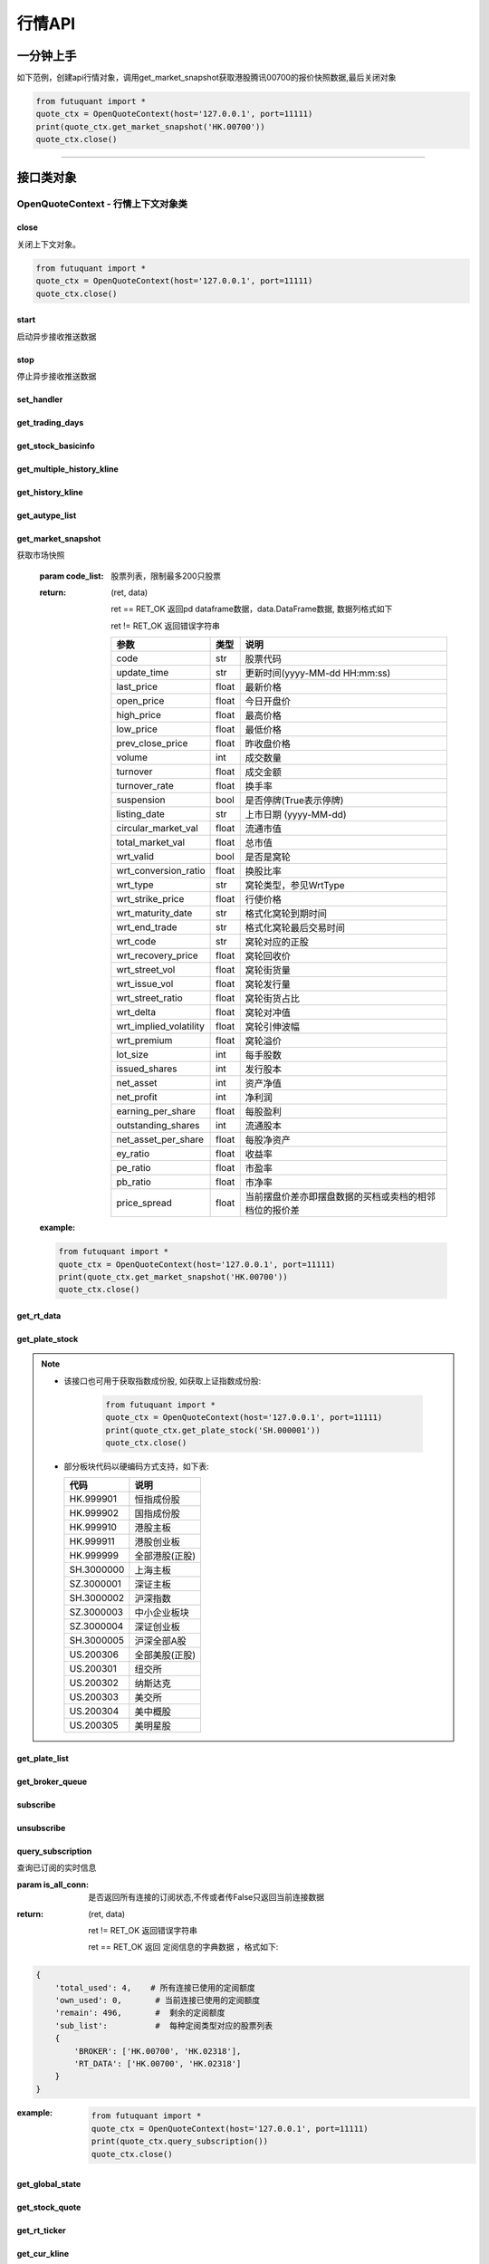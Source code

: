 ========
行情API
========

 .. _Market: Base_API.html#market
 
 .. _MarketState: Base_API.html#marketstate
 
 .. _SecurityType: Base_API.html#securitytype
 
 .. _WrtType: Base_API.html#wrttype
 
 .. _SubType: Base_API.html#subtype
 
 .. _KLType: Base_API.html#kltype-k
 
 .. _KLDataStatus: Base_API.html#kldatastatus-k
 
 .. _AuType: Base_API.html#autype-k
 
 .. _KLNoDataMode: Base_API.html#klnodatamode-k
 
 .. _KL_FIELD : Base_API.html#kl-field-k
 
 .. _TickerDirect: Base_API.html#tickerdirect
 
 .. _Plate: Base_API.html#plate
 
 .. _SysNotifyType: Base_API.html#sysnotifytype
 
 .. _GtwEventType: Base_API.html#gtweventtype
 
 .. _SecurityReferenceType: Base_API.html#securityreferencetype
 
 

一分钟上手
============

如下范例，创建api行情对象，调用get_market_snapshot获取港股腾讯00700的报价快照数据,最后关闭对象

.. code:: python

    from futuquant import *
    quote_ctx = OpenQuoteContext(host='127.0.0.1', port=11111)
    print(quote_ctx.get_market_snapshot('HK.00700'))
    quote_ctx.close()
    
----------------------------


接口类对象
==========

OpenQuoteContext - 行情上下文对象类
-------------------------------------------


close
~~~~~~~~~~~~~~~~~~~~~~~~~~~~~~~~~~~~

..  py:function:: close

关闭上下文对象。

.. code:: python

    from futuquant import *
    quote_ctx = OpenQuoteContext(host='127.0.0.1', port=11111)
    quote_ctx.close()
    
    
start
~~~~~~~~~~~~~~~~~~~~~~~~~~~~~~~~~~~~

..  py:function:: start

启动异步接收推送数据


stop
~~~~~~~~~~~~~~~~~~~~~~~~~~~~~~~~~~~~

..  py:function:: stop

停止异步接收推送数据


set_handler
~~~~~~~~~~~~~~~~~~~~~~~~~~~~~~~~~~~~

..  py:function:: set_handler(self, handler)

 设置异步回调处理对象

 :param handler: 回调处理对象，必须是以下类的子类实例

            ===============================    =========================
             类名                                 说明
            ===============================    =========================
            StockQuoteHandlerBase               报价处理基类
            OrderBookHandlerBase                摆盘处理基类
            CurKlineHandlerBase                 实时k线处理基类
            TickerHandlerBase                   逐笔处理基类
            RTDataHandlerBase                   分时数据处理基类
            BrokerHandlerBase                   经济队列处理基类
            ===============================    =========================
 :return ret: RET_OK: 设置成功

        其它: 设置失败

get_trading_days
~~~~~~~~~~~~~~~~~~~~~~~~~~~~~~~~~~~~

..  py:function:: get_trading_days(self, market, start_date=None, end_date=None)

 获取交易日

 :param market: 市场类型，futuquant.common.constsnt.Market
 :param start_date: 起始日期
 :param end_date: 结束日期
 :return: 成功时返回(RET_OK, data)，data是字符串数组；失败时返回(RET_ERROR, data)，其中data是错误描述字符串
        
 :example:

 .. code:: python

    from futuquant import *
    quote_ctx = OpenQuoteContext(host='127.0.0.1', port=11111)
    print(quote_ctx.get_trading_days(market=Market.HK))
    quote_ctx.close()

get_stock_basicinfo
~~~~~~~~~~~~~~~~~~~~~~~~~~~~~~~~~~~~

..  py:function:: get_stock_basicinfo(self, market, stock_type=SecurityType.STOCK, code_list=None)

 获取指定市场中特定类型的股票基本信息
 
 :param market: 市场类型 Market_
 :param stock_type: 股票类型 SecurityType_ 
 :param code_list: 如果不为None，应该是股票code的iterable类型，将只返回指定的股票信息
 :return: (ret_code, content)

        ret_code 等于RET_OK时， content为Pandas.DataFrame数据, 否则为错误原因字符串, 数据列格式如下
        
        =================   ===========   ==============================================================================
        参数                  类型                        说明
        =================   ===========   ==============================================================================
        code                str            股票代码
        name                str            名字
        lot_size            int            每手数量
        stock_type          str            股票类型，参见SecurityType
        stock_child_type    str            窝轮子类型，参见WrtType
        stock_owner         str            正股代码
        listing_date        str            上市时间
        stock_id            int            股票id
        =================   ===========   ==============================================================================

 :example:

 .. code-block:: python

    from futuquant import *
    quote_ctx = OpenQuoteContext(host='127.0.0.1', port=11111)
    print(quote_ctx.get_stock_basicinfo(Market.HK, SecurityType.WARRANT))
    quote_ctx.close()
    
    
get_multiple_history_kline
~~~~~~~~~~~~~~~~~~~~~~~~~~~~~~~~~~~~

..  py:function:: get_multiple_history_kline(self, codelist, start=None, end=None, ktype=KLType.K_DAY, autype=AuType.QFQ)

 获取多只股票的历史k线数据

 :param codelist: 股票代码列表，list或str。例如：['HK.00700', 'HK.00001']，'HK.00700,SZ.399001'
 :param start: 起始时间
 :param end: 结束时间
 :param ktype: k线类型，参见 KLType_
 :param autype: 复权类型，参见 AuType_
 :return: 成功时返回(RET_OK, [data])，data是DataFrame数据, 数据列格式如下

    =================   ===========   ==============================================================================
    参数                  类型                        说明
    =================   ===========   ==============================================================================
    code                str            股票代码
    time_key            str            k线时间
    open                float          开盘价
    close               float          收盘价
    high                float          最高价
    low                 float          最低价
    pe_ratio            float          市盈率
    turnover_rate       float          换手率
    volume              int            成交量
    turnover            float          成交额
    change_rate         float          涨跌幅
    last_close          float          昨收价
    =================   ===========   ==============================================================================

	失败时返回(RET_ERROR, data)，其中data是错误描述字符串
	
 :example:

 .. code-block:: python

    from futuquant import *
    quote_ctx = OpenQuoteContext(host='127.0.0.1', port=11111)
    print(quote_ctx.get_multiple_history_kline(['HK.00700'], '2017-06-20', '2017-06-25', KL_FIELD.ALL, KLType.K_DAY, AuType.QFQ))
    quote_ctx.close()


get_history_kline
~~~~~~~~~~~~~~~~~~~~~~~~~~~~~~~~~~~~

..  py:function:: get_history_kline(self, code, start=None, end=None, ktype=KLType.K_DAY, autype=AuType.QFQ, fields=[KL_FIELD.ALL])

 得到本地历史k线，需先参照帮助文档下载k线

 :param code: 股票代码
 :param start: 开始时间，例如2017-06-20
 :param end:  结束时间
 :param ktype: k线类型， 参见 KLType_ 定义
 :param autype: 复权类型, 参见 AuType_ 定义
 :param fields: 需返回的字段列表，参见 KL_FIELD_ 定义 KL_FIELD.ALL  KL_FIELD.OPEN ....
 :return: (ret, data)

        ret == RET_OK 返回pd Dataframe数据, 数据列格式如下

        ret != RET_OK 返回错误字符串

    =================   ===========   ==============================================================================
    参数                  类型                        说明
    =================   ===========   ==============================================================================
    code                str            股票代码
    time_key            str            k线时间
    open                float          开盘价
    close               float          收盘价
    high                float          最高价
    low                 float          最低价
    pe_ratio            float          市盈率
    turnover_rate       float          换手率
    volume              int            成交量
    turnover            float          成交额
    change_rate         float          涨跌幅
    last_close          float          昨收价
    =================   ===========   ==============================================================================

	
 :example:

 .. code:: python

    from futuquant import *
    quote_ctx = OpenQuoteContext(host='127.0.0.1', port=11111)
    print(quote_ctx.get_history_kline('HK.00700', start='2017-06-20', end='2017-06-22'))
    quote_ctx.close()


get_autype_list
~~~~~~~~~~~~~~~~~~~~~~~~~~~~~~~~~~~~

..  py:function:: get_autype_list(self, code_list)

 获取给定股票列表的复权因子

 :param code_list: 股票列表，例如['HK.00700']
 :return: (ret, data)

        ret == RET_OK 返回pd dataframe数据，data.DataFrame数据, 数据列格式如下

        ret != RET_OK 返回错误字符串

        =====================   ===========   =================================================================
        参数                      类型                        说明
        =====================   ===========   =================================================================
        code                    str            股票代码
        ex_div_date             str            除权除息日
        split_ratio             float          拆合股比例； double，例如，对于5股合1股为1/5，对于1股拆5股为5/1
        per_cash_div            float          每股派现
        per_share_div_ratio     float          每股送股比例
        per_share_trans_ratio   float          每股转增股比例
        allotment_ratio         float          每股配股比例
        allotment_price         float          配股价
        stk_spo_ratio           float          增发比例
        stk_spo_price           float          增发价格
        forward_adj_factorA     float          前复权因子A
        forward_adj_factorB     float          前复权因子B
        backward_adj_factorA    float          后复权因子A
        backward_adj_factorB    float          后复权因子B
        =====================   ===========   =================================================================
		
 :example:

 .. code:: python

    from futuquant import *
    quote_ctx = OpenQuoteContext(host='127.0.0.1', port=11111)
    print(quote_ctx.get_autype_list(["HK.00700"]))
    quote_ctx.close()

get_market_snapshot
~~~~~~~~~~~~~~~~~~~~~~~~~~~~~~~~~~~~

..  py:function:: get_market_snapshot(self, code_list)

获取市场快照

 :param code_list: 股票列表，限制最多200只股票
 :return: (ret, data)

        ret == RET_OK 返回pd dataframe数据，data.DataFrame数据, 数据列格式如下

        ret != RET_OK 返回错误字符串

        =======================   =============   ==============================================================
        参数                       类型                        说明
        =======================   =============   ==============================================================
        code                       str            股票代码
        update_time                str            更新时间(yyyy-MM-dd HH:mm:ss)
        last_price                 float          最新价格
        open_price                 float          今日开盘价
        high_price                 float          最高价格
        low_price                  float          最低价格
        prev_close_price           float          昨收盘价格
        volume                     int            成交数量
        turnover                   float          成交金额
        turnover_rate              float          换手率
        suspension                 bool           是否停牌(True表示停牌)
        listing_date               str            上市日期 (yyyy-MM-dd)
        circular_market_val        float          流通市值
        total_market_val           float          总市值
        wrt_valid                  bool           是否是窝轮
        wrt_conversion_ratio       float          换股比率
        wrt_type                   str            窝轮类型，参见WrtType
        wrt_strike_price           float          行使价格
        wrt_maturity_date          str            格式化窝轮到期时间
        wrt_end_trade              str            格式化窝轮最后交易时间
        wrt_code                   str            窝轮对应的正股
        wrt_recovery_price         float          窝轮回收价
        wrt_street_vol             float          窝轮街货量
        wrt_issue_vol              float          窝轮发行量
        wrt_street_ratio           float          窝轮街货占比
        wrt_delta                  float          窝轮对冲值
        wrt_implied_volatility     float          窝轮引伸波幅
        wrt_premium                float          窝轮溢价
        lot_size                   int            每手股数
        issued_shares              int            发行股本
        net_asset                  int            资产净值
        net_profit                 int            净利润
        earning_per_share          float          每股盈利
        outstanding_shares         int            流通股本
        net_asset_per_share        float          每股净资产
        ey_ratio                   float          收益率
        pe_ratio                   float          市盈率
        pb_ratio                   float          市净率
        price_spread               float          当前摆盘价差亦即摆盘数据的买档或卖档的相邻档位的报价差
        =======================   =============   ==============================================================
        
 :example:

 .. code:: python

    from futuquant import *
    quote_ctx = OpenQuoteContext(host='127.0.0.1', port=11111)
    print(quote_ctx.get_market_snapshot('HK.00700'))
    quote_ctx.close()

get_rt_data
~~~~~~~~~~~~~~~~~~~~~~~~~~~~~~~~~~~~

..  py:function:: get_rt_data(self, code)

 获取指定股票的分时数据

 :param code: 股票代码，例如，HK.00700，US.APPL
 :return (ret, data): ret == RET_OK 返回pd Dataframe数据, 数据列格式如下

        ret != RET_OK 返回错误字符串

        =====================   ===========   ==============================================================
        参数                      类型                        说明
        =====================   ===========   ==============================================================
        code                    str            股票代码
        time                    str            时间(yyyy-MM-dd HH:mm:ss)
        is_blank                bool           数据状态；正常数据为False，伪造数据为True
        opened_mins             int            零点到当前多少分钟
        cur_price               float          当前价格
        last_close              float          昨天收盘的价格
        avg_price               float          平均价格
        volume                  float          成交量
        turnover                float          成交金额
        =====================   ===========   ==============================================================

 :example:

 .. code:: python

    from futuquant import *
    quote_ctx = OpenQuoteContext(host='127.0.0.1', port=11111)
	quote_ctx.subscribee(['HK.00700'], [SubType.RT_DATA])
    print(quote_ctx.get_rt_data('HK.00700'))
    quote_ctx.close()
	
get_plate_stock
~~~~~~~~~~~~~~~~~~~~~~~~~~~~~~~~~~~~

..  py:function:: get_plate_stock(self, plate_code)

 获取特定板块下的股票列表

 :param plate_code: 板块代码, string, 例如，”SH.BK0001”，”SH.BK0002”，先利用获取子版块列表函数获取子版块代码
 :return (ret, data): ret == RET_OK 返回pd dataframe数据，data.DataFrame数据, 数据列格式如下

        ret != RET_OK 返回错误字符串

        =====================   ===========   ==============================================================
        参数                      类型                        说明
        =====================   ===========   ==============================================================
        code                    str            股票代码
        lot_size                int            每手股数
        stock_name              str            股票名称
        stock_owner             str            所属正股的代码
        stock_child_type        str            股票子类型，参见WrtType
        stock_type              str            股票类型，参见SecurityType
        list_time               str            上市时间
        stock_id                int            股票id
        =====================   ===========   ==============================================================

 :example:

 .. code:: python

    from futuquant import *
    quote_ctx = OpenQuoteContext(host='127.0.0.1', port=11111)
    print(quote_ctx.get_plate_stock('HK.BK1001'))
    quote_ctx.close()		
    
   
.. note::

    *   该接口也可用于获取指数成份股, 如获取上证指数成份股:
    
		 .. code:: python
		
		    from futuquant import *
		    quote_ctx = OpenQuoteContext(host='127.0.0.1', port=11111)
		    print(quote_ctx.get_plate_stock('SH.000001'))
		    quote_ctx.close()		
			    
    *   部分板块代码以硬编码方式支持，如下表:
    
        =====================  ==============================================================
            代码                      说明
        =====================  ==============================================================
        HK.999901                恒指成份股
        HK.999902                国指成份股
        HK.999910							   港股主板
        HK.999911							   港股创业板
        HK.999999							   全部港股(正股)
        SH.3000000							 上海主板
        SZ.3000001							 深证主板
        SH.3000002							 沪深指数
        SZ.3000003							 中小企业板块
        SZ.3000004							 深证创业板
        SH.3000005							 沪深全部A股
        US.200306								 全部美股(正股)
        US.200301							   纽交所
        US.200302								 纳斯达克
        US.200303								 美交所
        US.200304								 美中概股
        US.200305								 美明星股
        =====================  ==============================================================
   
        
get_plate_list
~~~~~~~~~~~~~~~~~~~~~~~~~~~~~~~~~~~~

..  py:function:: get_plate_list(self, market, plate_class)

 获取板块集合下的子板块列表

 :param market: 市场标识，注意这里不区分沪，深,输入沪或者深都会返回沪深市场的子板块（这个是和客户端保持一致的）参见Market
 :param plate_class: 板块分类，参见Plate
 :return (ret, data): ret == RET_OK 返回pd Dataframe数据，数据列格式如下

        ret != RET_OK 返回错误字符串

        =====================   ===========   ==============================================================
        参数                      类型                        说明
        =====================   ===========   ==============================================================
        code                    str            股票代码
        plate_name              str            板块名字
        plate_id                str            板块id
        =====================   ===========   ==============================================================

 :example:

 .. code:: python

    from futuquant import *
    quote_ctx = OpenQuoteContext(host='127.0.0.1', port=11111)
    print(quote_ctx.get_plate_list(Market.HK, Plate.ALL))
    quote_ctx.close()
        
get_broker_queue
~~~~~~~~~~~~~~~~~~~~~~~~~~~~~~~~~~~~

..  py:function:: get_broker_queue(self, code)

 获取股票的经纪队列

 :param code: 股票代码
 :return: (ret, bid_frame_table, ask_frame_table)或(ret, err_message)

        ret == RET_OK 返回pd dataframe数据，数据列格式如下

        ret != RET_OK 返回错误字符串

        bid_frame_table 经纪买盘数据
        
        =====================   ===========   ==============================================================
        参数                      类型                        说明
        =====================   ===========   ==============================================================
        code                    str             股票代码
        bid_broker_id           int             经纪买盘id
        bid_broker_name         str             经纪买盘名称
        bid_broker_pos          int             经纪档位
        =====================   ===========   ==============================================================

        ask_frame_table 经纪卖盘数据
        
        =====================   ===========   ==============================================================
        参数                      类型                        说明
        =====================   ===========   ==============================================================
        code                    str             股票代码
        ask_broker_id           int             经纪卖盘id
        ask_broker_name         str             经纪卖盘名称
        ask_broker_pos          int             经纪档位
        =====================   ===========   ==============================================================

 :example:

 .. code:: python

    from futuquant import *
    quote_ctx = OpenQuoteContext(host='127.0.0.1', port=11111)
	quote_ctx.subscribee(['HK.00700'], [SubType.BROKER])
    print(quote_ctx.get_broker_queue('HK.00700'))
    quote_ctx.close()
		
subscribe
~~~~~~~~~~~~~~~~~~~~~~~~~~~~~~~~~~~~

..  py:function:: subscribe(self, code_list, subtype_list)

 订阅注册需要的实时信息，指定股票和订阅的数据类型即可，港股订阅需要Lv2行情。
 
 注意：len(code_list) * 订阅的K线类型的数量 <= 100

 :param code_list: 需要订阅的股票代码列表
 :param subtype_list: 需要订阅的数据类型列表，参见 SubType_
 :return: (ret, err_message)

        ret == RET_OK err_message为None
        
        ret != RET_OK err_message为错误描述字符串
        
 :example:

 .. code:: python

    from futuquant import *
    quote_ctx = OpenQuoteContext(host='127.0.0.1', port=11111)
    print(quote_ctx.subscribe(['HK.00700'], [SubType.QUOTE]))
    quote_ctx.close()
		
		
unsubscribe
~~~~~~~~~~~~~~~~~~~~~~~~~~~~~~~~~~~~

..  py:function:: unsubscribe(self, code_list, subtype_list)

 取消订阅
 
 :param code_list: 取消订阅的股票代码列表
 :param subtype_list: 取消订阅的类型，参见 SubType_
 :return: (ret, err_message)
        
        ret == RET_OK err_message为None
        
        ret != RET_OK err_message为错误描述字符串
     
 :example:

 .. code:: python

    from futuquant import *
    quote_ctx = OpenQuoteContext(host='127.0.0.1', port=11111)
    print(quote_ctx.unsubscribe(['HK.00700'], [SubType.QUOTE]))
    quote_ctx.close()	 
        
query_subscription
~~~~~~~~~~~~~~~~~~~~~~~~~~~~~~~~~~~~

..  py:function:: query_subscription(self, is_all_conn=True)

查询已订阅的实时信息

:param is_all_conn: 是否返回所有连接的订阅状态,不传或者传False只返回当前连接数据
:return: (ret, data)  
        
        ret != RET_OK 返回错误字符串
        
        ret == RET_OK 返回 定阅信息的字典数据 ，格式如下:
        
.. code:: python

        {
            'total_used': 4,    # 所有连接已使用的定阅额度
            'own_used': 0,       # 当前连接已使用的定阅额度
            'remain': 496,       #  剩余的定阅额度
            'sub_list':          #  每种定阅类型对应的股票列表
            {
                'BROKER': ['HK.00700', 'HK.02318'],
                'RT_DATA': ['HK.00700', 'HK.02318']
            }
        }



:example:


 .. code:: python

    from futuquant import *
    quote_ctx = OpenQuoteContext(host='127.0.0.1', port=11111)
    print(quote_ctx.query_subscription())
    quote_ctx.close()
        
		
get_global_state
~~~~~~~~~~~~~~~~~~~~~~~~~~~~~~~~~~~~

..  py:function:: get_global_state(self)

 获取全局状态

 :return: (ret, data)

		ret == RET_OK data为包含全局状态的字典，含义如下

		ret != RET_OK data为错误描述字符串

		=====================   ===========   ==============================================================
		key                      value类型                        说明
		=====================   ===========   ==============================================================
		market_sz               str            深圳市场状态，参见MarketState
		market_us               str            美国市场状态，参见MarketState
		market_sh               str            上海市场状态，参见MarketState
		market_hk               str            香港市场状态，参见MarketState
		market_hkfuture           str            香港期货市场状态，参见MarketState
		server_ver              str            FutuOpenD版本号
		trd_logined             str            '1'：已登录交易服务器，'0': 未登录交易服务器
		qot_logined             str            '1'：已登录行情服务器，'0': 未登录行情服务器
		timestamp               str            当前格林威治时间戳(秒）
		local_timestamp         double         FutuOpenD运行机器的当前时间戳(毫秒)
		=====================   ===========   ==============================================================
 
 :example:

 .. code:: python

    from futuquant import *
    quote_ctx = OpenQuoteContext(host='127.0.0.1', port=11111)
    print(quote_ctx.get_global_state())
    quote_ctx.close()

get_stock_quote
~~~~~~~~~~~~~~~~~~~~~~~~~~~~~~~~~~~~

..  py:function:: get_stock_quote(self, code_list)

 获取订阅股票报价的实时数据，有订阅要求限制

 :param code_list: 股票代码列表，必须确保code_list中的股票均订阅成功后才能够执行
 :return: (ret, data)

        ret == RET_OK 返回pd dataframe数据，数据列格式如下

        ret != RET_OK 返回错误字符串

        =====================   ===========   ==============================================================
        参数                      类型                        说明
        =====================   ===========   ==============================================================
        code                    str            股票代码
        data_date               str            日期
        data_time               str            时间
        last_price              float          最新价格
        open_price              float          今日开盘价
        high_price              float          最高价格
        low_price               float          最低价格
        prev_close_price        float          昨收盘价格
        volume                  int            成交数量
        turnover                float          成交金额
        turnover_rate           float          换手率
        amplitude               int            振幅
        suspension              bool           是否停牌(True表示停牌)
        listing_date            str            上市日期 (yyyy-MM-dd)
        price_spread            float          当前价差，亦即摆盘数据的买档或卖档的相邻档位的报价差
		dark_status             str            暗盘交易状态，见DarkStatus
        =====================   ===========   ==============================================================
		
 :example:

 .. code:: python

    from futuquant import *
    quote_ctx = OpenQuoteContext(host='127.0.0.1', port=11111)
    print(quote_ctx.get_stock_quote(['HK.00700']))
    quote_ctx.close()
        
get_rt_ticker
~~~~~~~~~~~~~~~~~~~~~~~~~~~~~~~~~~~~

..  py:function:: get_rt_ticker(self, code, num=500)

 获取指定股票的实时逐笔。取最近num个逐笔

 :param code: 股票代码
 :param num: 最近ticker个数，最多可获取1000个
 :return: (ret, data)

        ret == RET_OK 返回pd dataframe数据，数据列格式如下

        ret != RET_OK 返回错误字符串

        =====================   ===========   ==============================================================
        参数                      类型                        说明
        =====================   ===========   ==============================================================
        code                     str            股票代码
        sequence                 int            逐笔序号
        time                     str            成交时间
        price                    float          成交价格
        volume                   int            成交数量（股数）
        turnover                 float          成交金额
        ticker_direction         str            逐笔方向
		type                     str            逐笔类型，参见TickerType
        =====================   ===========   ==============================================================

 :example:

 .. code:: python

    from futuquant import *
    quote_ctx = OpenQuoteContext(host='127.0.0.1', port=11111)
	quote_ctx.subscribee(['HK.00700'], [SubType.TICKER])
    print(quote_ctx.get_rt_ticker('HK.00700', 10))
    quote_ctx.close()

get_cur_kline
~~~~~~~~~~~~~~~~~~~~~~~~~~~~~~~~~~~~

..  py:function:: get_cur_kline(self, code, num, ktype=SubType.K_DAY, autype=AuType.QFQ)

 实时获取指定股票最近num个K线数据

 :param code: 股票代码
 :param num:  k线数据个数，最多1000根
 :param ktype: k线类型，参见 KLType_
 :param autype: 复权类型，参见 AuType_
 :return: (ret, data)

        ret == RET_OK 返回pd dataframe数据，数据列格式如下

        ret != RET_OK 返回错误字符串

        =====================   ===========   ==============================================================
        参数                      类型                        说明
        =====================   ===========   ==============================================================
        code                     str            股票代码
        time_key                 str            时间
        open                     float          开盘价
        close                    float          收盘价
        high                     float          最高价
        low                      float          最低价
        volume                   int            成交量
        turnover                 float          成交额
        pe_ratio                 float          市盈率
        turnover_rate            float          换手率
        last_close               float          昨收价
        =====================   ===========   ==============================================================
		
 :example:

 .. code:: python

    from futuquant import *
    quote_ctx = OpenQuoteContext(host='127.0.0.1', port=11111)
	quote_ctx.subscribee(['HK.00700'], [SubType.K_DAY])
    print(quote_ctx.get_cur_kline('HK.00700', 10, SubType.K_DAY, AuType.QFQ))
    quote_ctx.close()
        
get_order_book
~~~~~~~~~~~~~~~~~~~~~~~~~~~~~~~~~~~~

..  py:function:: get_order_book(self, code)

 获取实时摆盘数据

 :param code: 股票代码
 :return: (ret, data)

        ret == RET_OK 返回字典，数据格式如下

        ret != RET_OK 返回错误字符串

 .. code:: python

        {
            'code': 股票代码
            'Ask':[ (ask_price1, ask_volume1，order_num), (ask_price2, ask_volume2, order_num),…]
            'Bid': [ (bid_price1, bid_volume1, order_num), (bid_price2, bid_volume2, order_num),…]
        }

        'Ask'：卖盘， 'Bid'买盘。每个元组的含义是(委托价格，委托数量，委托订单数)
        
:example:

 .. code:: python

    from futuquant import *
    quote_ctx = OpenQuoteContext(host='127.0.0.1', port=11111)
	quote_ctx.subscribee(['HK.00700'], [SubType.ORDER_BOOK])
    print(quote_ctx.get_order_book('HK.00700'))
    quote_ctx.close()


        
get_multi_points_history_kline
~~~~~~~~~~~~~~~~~~~~~~~~~~~~~~~~~~~~

..  py:function:: get_multi_points_history_kline(self, code_list, dates, fields, ktype=KLType.K_DAY, autype=AuType.QFQ, no_data_mode=KLNoDataMode.FORWARD)

 获取多支股票多个时间点的指定数据列

 :param code_list: 单个或多个股票 'HK.00700'  or  ['HK.00700', 'HK.00001']
 :param dates: 单个或多个日期 '2017-01-01' or ['2017-01-01', '2017-01-02']，最多5个时间点
 :param fields: 单个或多个数据列 KL_FIELD.ALL or [KL_FIELD.DATE_TIME, KL_FIELD.OPEN]
 :param ktype: K线类型 KLType_
 :param autype: 复权类型 AuType_ 
 :param no_data_mode: 指定时间为非交易日时，对应的k线数据取值模式，参见 KLNoDataMode_
 :return: (ret, data)

        ret == RET_OK 返回pd dataframe数据，固定表头包括'code'(代码) 'time_point'(指定的日期) 'data_status' (KLDataStatus)。数据列格式如下

        ret != RET_OK 返回错误字符串

    =================   ===========   ==============================================================================
    参数                  类型                        说明
    =================   ===========   ==============================================================================
    code                str            股票代码
    time_point          str            请求的时间
    data_status         str            数据点是否有效，参见KLDataStatus
    time_key            str            k线时间
    open                float          开盘价
    close               float          收盘价
    high                float          最高价
    low                 float          最低价
    pe_ratio            float          市盈率
    turnover_rate       float          换手率
    volume              int            成交量
    turnover            float          成交额
    change_rate         float          涨跌幅
    last_close          float          昨收价
    =================   ===========   ==============================================================================
    
 :example:

 .. code:: python

    from futuquant import *
    quote_ctx = OpenQuoteContext(host='127.0.0.1', port=11111)
    print(quote_ctx.get_multi_points_history_kline(['HK.00700'], '2017-06-20', '2017-06-25', KL_FIELD.ALL, KLType.K_DAY, AuType.QFQ))
    quote_ctx.close()	
	
	
	
get_referencestock_list
~~~~~~~~~~~~~~~~~~~~~~~~~~~~~~~~~~~~

..  py:function:: get_referencestock_list(self, code, reference_type)


 获取证券的关联数据
 
 :param code: 证券id，str，例如HK.00700
 :param reference_type: 要获得的相关数据，参见 SecurityReferenceType_ 。例如WARRANT，表示获取正股相关的涡轮
 :return: (ret, data)

		ret == RET_OK 返回pd dataframe数据，数据列格式如下

		ret != RET_OK 返回错误字符串
		
		=================   ===========   ==============================================================================
		参数                  类型                        说明
		=================   ===========   ==============================================================================
		code                str            证券代码
		lot_size            int            每手数量
		stock_type          str            证券类型，参见SecurityType
		stock_name          str            证券名字
		list_time           str            上市时间
		wrt_valid           bool           是否是窝轮，如果为True，下面wrt开头的字段有效
		wrt_type            str            窝轮类型，参见WrtType
		wrt_code            str            所属正股
		=================   ===========   ==============================================================================
		
 :example:

 .. code:: python

    from futuquant import *
    quote_ctx = OpenQuoteContext(host='127.0.0.1', port=11111)
    print(quote_ctx.get_referencestock_list('HK.00700', SecurityReferenceType.WARRANT))
    quote_ctx.close()	


get_owner_plate
~~~~~~~~~~~~~~~~~~~~~~~~~~~~~~~~~~~~

..  py:function:: get_owner_plate(self, code_list)

 获取单支或多支股票的所属板块信息列表

 :param code_list: 股票代码列表，list或str。例如：['HK.00700', 'HK.00001']或者'HK.00700,HK.00001'
 :return: (ret, data)

        ret == RET_OK 返回pd dataframe数据，data.DataFrame数据, 数据列格式如下

        ret != RET_OK 返回错误字符串

        =====================   ===========   ==============================================================
        参数                      类型                        说明
        =====================   ===========   ==============================================================
        code                    str            证券代码
        plate_code              str            板块代码
        plate_name              str            板块名字
        plate_type              str            板块类型（行业板块或概念板块）
        =====================   ===========   ==============================================================

 :example:

 .. code:: python

    from futuquant import *
    quote_ctx = OpenQuoteContext(host='127.0.0.1', port=11111)
    code_list = ['HK.00700', 'HK.00001']
    print(quote_ctx.get_owner_plate(code_list))
    quote_ctx.close()

get_holding_change_list
~~~~~~~~~~~~~~~~~~~~~~~~~~~~~~~~~~~~

..  py:function:: get_holding_change_list(self, code, holder_type, start_date, end_date=None)

 获取高管持仓列表,只提供美股数据

 :param code: 股票代码. 例如：'US.AAPL'
 :param holder_type: 持有者类别，futuquant.common.constant.StockHolder
 :param start_date: 开始时间. 例如：'2016-10-01'或者'2016-10-01 10:00:00'
 :param end_date: 结束时间，不填为至今. 例如：'2017-10-01'
 :return: (ret, data)

        ret == RET_OK 返回pd dataframe数据，data.DataFrame数据, 数据列格式如下

        ret != RET_OK 返回错误字符串

        =====================   ===========   ==============================================================
        参数                      类型                        说明
        =====================   ===========   ==============================================================
        holder_name             str            高管名称
        holding_qty             double         持股数
        holding_ratio           double         持股比例
        change_qty              double         变动数
        change_ratio            double         变动比例
        time                    str            发布时间
        =====================   ===========   ==============================================================

 :example:

 .. code:: python

    from futuquant import *
    quote_ctx = OpenQuoteContext(host='127.0.0.1', port=11111)
    print(quote_ctx.get_holding_change_list('US.AAPL', StockHolder.INSTITUTE, '2016-10-01'))
    quote_ctx.close()


---------------------------------------------------------------------    

StockQuoteHandlerBase - 实时报价回调处理类
-------------------------------------------

异步处理推送的订阅股票的报价。

.. code:: python
    
	import time
	from futuquant import *
	
	class StockQuoteTest(StockQuoteHandlerBase):
		def on_recv_rsp(self, rsp_str):
			ret_code, data = super(StockQuoteTest,self).on_recv_rsp(rsp_str)
			if ret_code != RET_OK:
				print("StockQuoteTest: error, msg: %s" % data)
				return RET_ERROR, data

			print("StockQuoteTest ", data) # StockQuoteTest自己的处理逻辑

			return RET_OK, data
			
	quote_ctx = OpenQuoteContext(host='127.0.0.1', port=11111)
	handler = StockQuoteTest()
	quote_ctx.set_handler(handler)
	time.sleep(15)  
	quote_ctx.close()	
                
-------------------------------------------

on_recv_rsp
~~~~~~~~~~~

..  py:function:: on_recv_rsp(self, rsp_pb)

 在收到实时报价推送后会回调到该函数，使用者需要在派生类中覆盖此方法

 注意该回调是在独立子线程中

 :param rsp_pb: 派生类中不需要直接处理该参数
 :return: 参见get_stock_quote的返回值
    
----------------------------

OrderBookHandlerBase - 实时摆盘回调处理类
-------------------------------------------

异步处理推送的实时摆盘。

.. code:: python
    
	import time
	from futuquant import *
	
	class OrderBookTest(OrderBookHandlerBase):
		def on_recv_rsp(self, rsp_str):
			ret_code, data = super(OrderBookTest,self).on_recv_rsp(rsp_str)
			if ret_code != RET_OK:
				print("OrderBookTest: error, msg: %s" % data)
				return RET_ERROR, data

			print("OrderBookTest ", data) # OrderBookTest自己的处理逻辑

			return RET_OK, data
			
	quote_ctx = OpenQuoteContex(host='127.0.0.1', port=11111)
	handler = OrderBookTest()
	quote_ctx.set_handler(handler)
	time.sleep(15)  
	quote_ctx.close()
            
-------------------------------------------

on_recv_rsp
~~~~~~~~~~~

..  py:function:: on_recv_rsp(self, rsp_pb)


 在收到实摆盘数据推送后会回调到该函数，使用者需要在派生类中覆盖此方法

 注意该回调是在独立子线程中

 :param rsp_pb: 派生类中不需要直接处理该参数
 :return: 参见get_order_book的返回值
    
----------------------------

CurKlineHandlerBase - 实时k线推送回调处理类
-------------------------------------------

异步处理推送的k线数据。

.. code:: python

	import time
	from futuquant import *

	class CurKlineTest(CurKlineHandlerBase):
		def on_recv_rsp(self, rsp_str):
			ret_code, data = super(CurKlineTest,self).on_recv_rsp(rsp_str)
			if ret_code != RET_OK:
				print("CurKlineTest: error, msg: %s" % data)
				return RET_ERROR, data

			print("CurKlineTest ", data) # CurKlineTest自己的处理逻辑

			return RET_OK, data

	quote_ctx = OpenQuoteContex(host='127.0.0.1', port=11111)
	handler = CurKlineTest()
	quote_ctx.set_handler(handler)
	time.sleep(15)  
	quote_ctx.close()			

-------------------------------------------

on_recv_rsp
~~~~~~~~~~~

..  py:function:: on_recv_rsp(self, rsp_pb)


 在收到实时k线数据推送后会回调到该函数，使用者需要在派生类中覆盖此方法

 注意该回调是在独立子线程中

 :param rsp_pb: 派生类中不需要直接处理该参数
 :return: 参见get_cur_kline的返回值
    
----------------------------

TickerHandlerBase - 实时逐笔推送回调处理类
-------------------------------------------

异步处理推送的逐笔数据。

.. code:: python
    
	import time
	from futuquant import *
	
	class TickerTest(TickerHandlerBase):
		def on_recv_rsp(self, rsp_str):
			ret_code, data = super(TickerTest,self).on_recv_rsp(rsp_str)
			if ret_code != RET_OK:
				print("CurKlineTest: error, msg: %s" % data)
				return RET_ERROR, data

			print("TickerTest ", data) # TickerTest自己的处理逻辑

			return RET_OK, data
                
	quote_ctx = OpenQuoteContex(host='127.0.0.1', port=11111)
	handler = TickerTest()
	quote_ctx.set_handler(handler)
	time.sleep(15)  
	quote_ctx.close()

-------------------------------------------

on_recv_rsp
~~~~~~~~~~~

..  py:function:: on_recv_rsp(self, rsp_pb)


 在收到实时逐笔数据推送后会回调到该函数，使用者需要在派生类中覆盖此方法

 注意该回调是在独立子线程中

 :param rsp_pb: 派生类中不需要直接处理该参数
 :return: 参见get_rt_ticker的返回值

----------------------------

RTDataHandlerBase - 实时分时推送回调处理类
-------------------------------------------

异步处理推送的分时数据。

.. code:: python
    
	import time
	from futuquant import *
	
	class RTDataTest(RTDataHandlerBase):
		def on_recv_rsp(self, rsp_str):
			ret_code, data = super(RTDataTest,self).on_recv_rsp(rsp_str)
			if ret_code != RET_OK:
				print("RTDataTest: error, msg: %s" % data)
				return RET_ERROR, data

			print("RTDataTest ", data) # RTDataTest自己的处理逻辑

			return RET_OK, data
                
	quote_ctx = OpenQuoteContex(host='127.0.0.1', port=11111)
	handler = RTDataTest()
	quote_ctx.set_handler(handler)
	time.sleep(15)  
	quote_ctx.close()
	
-------------------------------------------

on_recv_rsp
~~~~~~~~~~~

..  py:function:: on_recv_rsp(self, rsp_pb)


 在收到实时逐笔数据推送后会回调到该函数，使用者需要在派生类中覆盖此方法

 注意该回调是在独立子线程中

 :param rsp_pb: 派生类中不需要直接处理该参数
 :return: 参见get_rt_data的返回值

----------------------------

BrokerHandlerBase - 实时经纪推送回调处理类
-------------------------------------------

异步处理推送的分时数据。

异步处理推送的经纪数据。

.. code:: python
    
	import time
	from futuquant import *
	
	class BrokerTest(BrokerHandlerBase):
		def on_recv_rsp(self, rsp_str):
			ret_code, data = super(BrokerTest,self).on_recv_rsp(rsp_str)
			if ret_code != RET_OK:
				print("BrokerTest: error, msg: %s" % data)
				return RET_ERROR, data

			print("BrokerTest ", data) # BrokerTest自己的处理逻辑

			return RET_OK, data
                
	quote_ctx = OpenQuoteContex(host='127.0.0.1', port=11111)
	handler = BrokerTest()
	quote_ctx.set_handler(handler)
	time.sleep(15)  
	quote_ctx.close()
	
-------------------------------------------

on_recv_rsp
~~~~~~~~~~~

..  py:function:: on_recv_rsp(self, rsp_pb)


 在收到实时经纪数据推送后会回调到该函数，使用者需要在派生类中覆盖此方法

 注意该回调是在独立子线程中

 :param rsp_pb: 派生类中不需要直接处理该参数
 :return: 参见get_broker_queue的返回值

----------------------------    


接口入参限制
============ 

 ===============================        =========================
 接口名称                               入参限制
 ===============================        =========================
 get_market_snapshot                    传入股票最多200个
 get_rt_ticker				            可获取逐笔最多最近1000个
 get_cur_kline				            可获取K线最多最近1000根
 get_multi_points_history_kline         时间点最多5个
 ===============================        =========================

----------------------------

接口限频
========

低频数据接口
------------

低频数据接口是指不需要定阅就可以请求数据的接口， api的请求到达网关客户端后， 会转发请求到futu后台服务器，为控制流量，会对请求频率加以控制，
目前的频率限制是以连续30秒内，限制请求次数，具体那些接口有限制以及限制次数如下:

 =====================        =====================
 接口名称                     连续30秒内次数限制
 =====================        =====================
 get_market_snapshot          10
 get_plate_list               10
 get_plate_stock              10
 =====================        =====================

---------------------------------------------------------------------

高频数据接口
------------

为控制定阅产生推送数据流量，股票定阅总量有额度控制，规则如下:

1.使用高频数据接口前，需要订阅（调用subscribe）.订阅有额度限制：

 用户额度 >= 订阅K线股票数 * K线权重 + 订阅逐笔股票数 * 逐笔权重 + 订阅报价股票数 * 报价权重 + 订阅摆盘股票数 * 摆盘权重
 
2.订阅不同的类型，会消耗不同的额度，当总额度超过上限后，目前用户总额度上限为500。

3.订阅至少一分钟才可以反订阅

 =====================    ===============================
 订阅数据                 额度权重（所占订阅单位）
 =====================    ===============================
 K线						2
 分时						2
 逐笔						5（牛熊证为1）
 报价						1
 摆盘						5（牛熊证为1）
 经纪队列					5（牛熊证为1）
 =====================    ===============================




